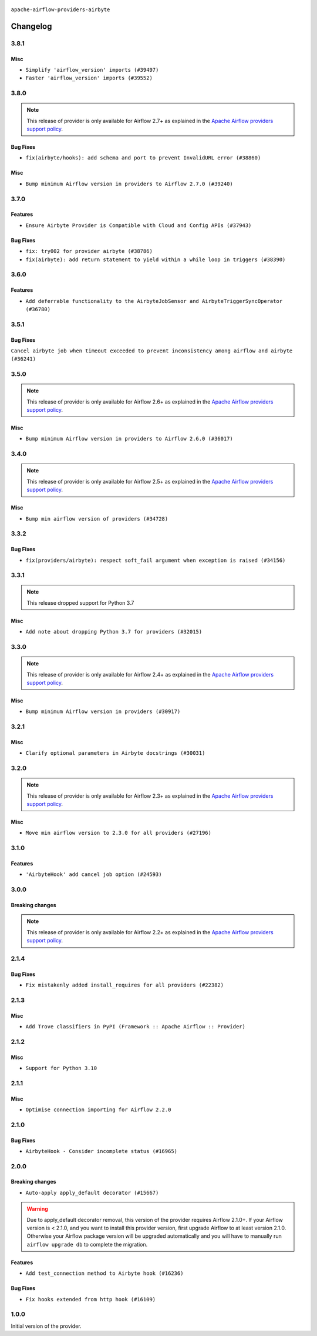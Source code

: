  .. Licensed to the Apache Software Foundation (ASF) under one
    or more contributor license agreements.  See the NOTICE file
    distributed with this work for additional information
    regarding copyright ownership.  The ASF licenses this file
    to you under the Apache License, Version 2.0 (the
    "License"); you may not use this file except in compliance
    with the License.  You may obtain a copy of the License at

 ..   http://www.apache.org/licenses/LICENSE-2.0

 .. Unless required by applicable law or agreed to in writing,
    software distributed under the License is distributed on an
    "AS IS" BASIS, WITHOUT WARRANTIES OR CONDITIONS OF ANY
    KIND, either express or implied.  See the License for the
    specific language governing permissions and limitations
    under the License.


.. NOTE TO CONTRIBUTORS:
   Please, only add notes to the Changelog just below the "Changelog" header when there are some breaking changes
   and you want to add an explanation to the users on how they are supposed to deal with them.
   The changelog is updated and maintained semi-automatically by release manager.

``apache-airflow-providers-airbyte``

Changelog
---------

3.8.1
.....

Misc
~~~~

* ``Simplify 'airflow_version' imports (#39497)``
* ``Faster 'airflow_version' imports (#39552)``

.. Below changes are excluded from the changelog. Move them to
   appropriate section above if needed. Do not delete the lines(!):
   * ``Reapply templates for all providers (#39554)``

3.8.0
.....

.. note::
  This release of provider is only available for Airflow 2.7+ as explained in the
  `Apache Airflow providers support policy <https://github.com/apache/airflow/blob/main/PROVIDERS.rst#minimum-supported-version-of-airflow-for-community-managed-providers>`_.

Bug Fixes
~~~~~~~~~

* ``fix(airbyte/hooks): add schema and port to prevent InvalidURL error (#38860)``

Misc
~~~~

* ``Bump minimum Airflow version in providers to Airflow 2.7.0 (#39240)``

3.7.0
.....

Features
~~~~~~~~

* ``Ensure Airbyte Provider is Compatible with Cloud and Config APIs (#37943)``

Bug Fixes
~~~~~~~~~

* ``fix: try002 for provider airbyte (#38786)``
* ``fix(airbyte): add return statement to yield within a while loop in triggers (#38390)``

.. Below changes are excluded from the changelog. Move them to
   appropriate section above if needed. Do not delete the lines(!):
   * ``Bump ruff to 0.3.3 (#38240)``
   * ``Add comment about versions updated by release manager (#37488)``
   * ``Prepare docs 1st wave (RC1) March 2024 (#37876)``
   * ``Applied D401 to airbyte files. (#37370)``

3.6.0
.....

Features
~~~~~~~~

* ``Add deferrable functionality to the AirbyteJobSensor and AirbyteTriggerSyncOperator (#36780)``

.. Below changes are excluded from the changelog. Move them to
   appropriate section above if needed. Do not delete the lines(!):
   * ``Prepare docs 1st wave of Providers January 2024 (#36640)``
   * ``Speed up autocompletion of Breeze by simplifying provider state (#36499)``
   * ``Prepare docs 2nd wave of Providers January 2024 (#36945)``

3.5.1
.....

Bug Fixes
~~~~~~~~~

``Cancel airbyte job when timeout exceeded to prevent inconsistency among airflow and airbyte (#36241)``

.. Below changes are excluded from the changelog. Move them to
   appropriate section above if needed. Do not delete the lines(!):

3.5.0
.....

.. note::
  This release of provider is only available for Airflow 2.6+ as explained in the
  `Apache Airflow providers support policy <https://github.com/apache/airflow/blob/main/PROVIDERS.rst#minimum-supported-version-of-airflow-for-community-managed-providers>`_.

Misc
~~~~

* ``Bump minimum Airflow version in providers to Airflow 2.6.0 (#36017)``

.. Below changes are excluded from the changelog. Move them to
   appropriate section above if needed. Do not delete the lines(!):
   * ``Fix and reapply templates for provider documentation (#35686)``
   * ``Prepare docs 3rd wave of Providers October 2023 - FIX (#35233)``
   * ``Update information about links into the provider.yaml files (#35837)``
   * ``Prepare docs 2nd wave of Providers November 2023 (#35836)``
   * ``Use reproducible builds for provider packages (#35693)``
   * ``Prepare docs 1st wave of Providers November 2023 (#35537)``
   * ``Prepare docs 3rd wave of Providers October 2023 (#35187)``
   * ``Pre-upgrade 'ruff==0.0.292' changes in providers (#35053)``

3.4.0
.....

.. note::
  This release of provider is only available for Airflow 2.5+ as explained in the
  `Apache Airflow providers support policy <https://github.com/apache/airflow/blob/main/PROVIDERS.rst#minimum-supported-version-of-airflow-for-community-managed-providers>`_.

Misc
~~~~

* ``Bump min airflow version of providers (#34728)``

3.3.2
.....

Bug Fixes
~~~~~~~~~

* ``fix(providers/airbyte): respect soft_fail argument when exception is raised (#34156)``

.. Below changes are excluded from the changelog. Move them to
   appropriate section above if needed. Do not delete the lines(!):
   * ``Prepare docs for Aug 2023 3rd wave of Providers (#33730)``
   * ``D401 Support - Providers: Airbyte to Atlassian (Inclusive) (#33354)``
   * ``Prepare docs for Aug 2023 2nd wave of Providers (#33291)``
   * ``Prepare docs for July 2023 wave of Providers (RC2) (#32381)``
   * ``Remove spurious headers for provider changelogs (#32373)``
   * ``Prepare docs for July 2023 wave of Providers (#32298)``
   * ``D205 Support - Providers: Airbyte and Alibaba (#32214)``
   * ``Improve provider documentation and README structure (#32125)``

3.3.1
.....

.. note::
  This release dropped support for Python 3.7

Misc
~~~~

* ``Add note about dropping Python 3.7 for providers (#32015)``

.. Below changes are excluded from the changelog. Move them to
   appropriate section above if needed. Do not delete the lines(!):
   * ``Add D400 pydocstyle check - Providers (#31427)``

3.3.0
.....

.. note::
  This release of provider is only available for Airflow 2.4+ as explained in the
  `Apache Airflow providers support policy <https://github.com/apache/airflow/blob/main/PROVIDERS.rst#minimum-supported-version-of-airflow-for-community-managed-providers>`_.

Misc
~~~~

* ``Bump minimum Airflow version in providers (#30917)``

.. Below changes are excluded from the changelog. Move them to
   appropriate section above if needed. Do not delete the lines(!):
   * ``Add full automation for min Airflow version for providers (#30994)``
   * ``Add mechanism to suspend providers (#30422)``
   * ``Use '__version__' in providers not 'version' (#31393)``
   * ``Fixing circular import error in providers caused by airflow version check (#31379)``
   * ``Prepare docs for May 2023 wave of Providers (#31252)``

3.2.1
.....

Misc
~~~~

* ``Clarify optional parameters in Airbyte docstrings (#30031)``

3.2.0
.....

.. note::
  This release of provider is only available for Airflow 2.3+ as explained in the
  `Apache Airflow providers support policy <https://github.com/apache/airflow/blob/main/PROVIDERS.rst#minimum-supported-version-of-airflow-for-community-managed-providers>`_.

Misc
~~~~

* ``Move min airflow version to 2.3.0 for all providers (#27196)``

.. Below changes are excluded from the changelog. Move them to
   appropriate section above if needed. Do not delete the lines(!):
   * ``Enable string normalization in python formatting - providers (#27205)``
   * ``Update docs for September Provider's release (#26731)``
   * ``Apply PEP-563 (Postponed Evaluation of Annotations) to non-core airflow (#26289)``
   * ``Prepare docs for new providers release (August 2022) (#25618)``
   * ``AIP-47 - Migrate Airbyte DAGs to new design (#25135)``

3.1.0
.....

Features
~~~~~~~~

* ``'AirbyteHook' add cancel job option (#24593)``

.. Below changes are excluded from the changelog. Move them to
   appropriate section above if needed. Do not delete the lines(!):
   * ``Move provider dependencies to inside provider folders (#24672)``
   * ``Remove 'hook-class-names' from provider.yaml (#24702)``

3.0.0
.....

Breaking changes
~~~~~~~~~~~~~~~~

.. note::
  This release of provider is only available for Airflow 2.2+ as explained in the
  `Apache Airflow providers support policy <https://github.com/apache/airflow/blob/main/PROVIDERS.rst#minimum-supported-version-of-airflow-for-community-managed-providers>`_.

.. Below changes are excluded from the changelog. Move them to
   appropriate section above if needed. Do not delete the lines(!):
   * ``Add explanatory note for contributors about updating Changelog (#24229)``
   * ``Prepare docs for May 2022 provider's release (#24231)``
   * ``Update package description to remove double min-airflow specification (#24292)``

2.1.4
.....

Bug Fixes
~~~~~~~~~

* ``Fix mistakenly added install_requires for all providers (#22382)``

2.1.3
.....

Misc
~~~~~

* ``Add Trove classifiers in PyPI (Framework :: Apache Airflow :: Provider)``

2.1.2
.....

Misc
~~~~

* ``Support for Python 3.10``

.. Below changes are excluded from the changelog. Move them to
   appropriate section above if needed. Do not delete the lines(!):
   * ``Fix template_fields type to have MyPy friendly Sequence type (#20571)``
   * ``Fix mypy airbyte provider errors (#20271)``
   * ``Fixed changelog for January 2022 (delayed) provider's release (#21439)``
   * ``Fix K8S changelog to be PyPI-compatible (#20614)``
   * ``Add documentation for January 2021 providers release (#21257)``
   * ``Remove ':type' lines now sphinx-autoapi supports typehints (#20951)``
   * ``Update documentation for provider December 2021 release (#20523)``
   * ``Use typed Context EVERYWHERE (#20565)``
   * ``Update documentation for November 2021 provider's release (#19882)``
   * ``Prepare documentation for October Provider's release (#19321)``
   * ``Update documentation for September providers release (#18613)``
   * ``Static start_date and default arg cleanup for misc. provider example DAGs (#18597)``

2.1.1
.....

Misc
~~~~

* ``Optimise connection importing for Airflow 2.2.0``

.. Below changes are excluded from the changelog. Move them to
   appropriate section above if needed. Do not delete the lines(!):
   * ``Fix messed-up changelog in 3 providers (#17380)``
   * ``Update description about the new ''connection-types'' provider meta-data (#17767)``
   * ``Import Hooks lazily individually in providers manager (#17682)``

2.1.0
.....

Bug Fixes
~~~~~~~~~

* ``AirbyteHook - Consider incomplete status (#16965)``

.. Below changes are excluded from the changelog. Move them to
   appropriate section above if needed. Do not delete the lines(!):
   * ``Fixed wrongly escaped characters in amazon's changelog (#17020)``
   * ``Prepare documentation for July release of providers. (#17015)``
   * ``Updating Airbyte example DAG to use XComArgs (#16867)``
   * ``Removes pylint from our toolchain (#16682)``

2.0.0
.....

Breaking changes
~~~~~~~~~~~~~~~~

* ``Auto-apply apply_default decorator (#15667)``

.. warning:: Due to apply_default decorator removal, this version of the provider requires Airflow 2.1.0+.
   If your Airflow version is < 2.1.0, and you want to install this provider version, first upgrade
   Airflow to at least version 2.1.0. Otherwise your Airflow package version will be upgraded
   automatically and you will have to manually run ``airflow upgrade db`` to complete the migration.

Features
~~~~~~~~

* ``Add test_connection method to Airbyte hook (#16236)``

Bug Fixes
~~~~~~~~~

* ``Fix hooks extended from http hook (#16109)``

.. Below changes are excluded from the changelog. Move them to
   appropriate section above if needed. Do not delete the lines(!):
   * ``Updated documentation for June 2021 provider release (#16294)``
   * ``Add missing docstring params (#15741)``
   * ``More documentation update for June providers release (#16405)``
   * ``Synchronizes updated changelog after buggfix release (#16464)``

1.0.0
.....

Initial version of the provider.
